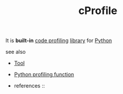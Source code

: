 :PROPERTIES:
:ID:       aa6c3a04-88cf-4747-b5c8-7b1cadffa957
:END:
#+TITLE: cProfile
#+STARTUP: overview latexpreview inlineimages
#+ROAM_TAGS: optimization profiling library module python tool permanent
#+ROAM_ALIAS: "what is cProfile" "what cProfile is"
#+CREATED: [2021-06-13 Paz]
#+LAST_MODIFIED: [2021-06-13 Paz 17:00]

It is *built-in* [[file:20210613164032-concept-code_profiling.org][code profiling]] [[file:20210613170437-keyword-library.org][library]] for [[id:af5f039a-d974-424f-be4d-eac872fb4b66][Python]]

- see also ::
#  + [[roam:why is cProfile important]]
#  + [[roam:when to use cProfile]]
#  + [[roam:how to use cProfile]]
#  + [[roam:install cProfile]]
#  + [[roam:cProfile shortcuts]]
  + [[file:20210614004208-keyword-tool.org][Tool]]
  + [[id:92ee769b-8c4c-403c-92df-731a1dd56367][Python profiling function]]

  + references ::
